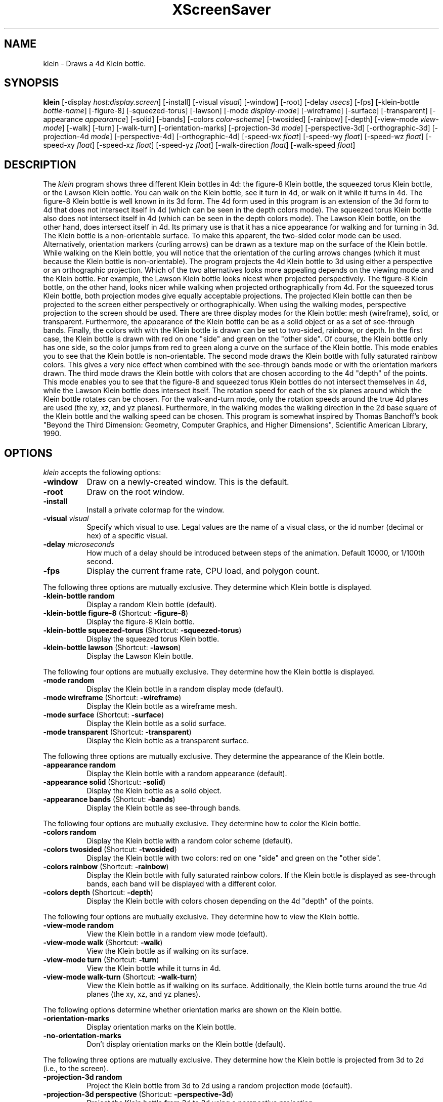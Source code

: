 .TH XScreenSaver 1 "" "X Version 11"
.SH NAME
klein - Draws a 4d Klein bottle.
.SH SYNOPSIS
.B klein
[\-display \fIhost:display.screen\fP]
[\-install]
[\-visual \fIvisual\fP]
[\-window]
[\-root]
[\-delay \fIusecs\fP]
[\-fps]
[\-klein-bottle \fIbottle-name\fP]
[-figure-8]
[-squeezed-torus]
[-lawson]
[\-mode \fIdisplay-mode\fP]
[\-wireframe]
[\-surface]
[\-transparent]
[\-appearance \fIappearance\fP]
[\-solid]
[\-bands]
[\-colors \fIcolor-scheme\fP]
[\-twosided]
[\-rainbow]
[\-depth]
[\-view-mode \fIview-mode\fP]
[\-walk]
[\-turn]
[\-walk-turn]
[\-orientation-marks]
[\-projection-3d \fImode\fP]
[\-perspective-3d]
[\-orthographic-3d]
[\-projection-4d \fImode\fP]
[\-perspective-4d]
[\-orthographic-4d]
[\-speed-wx \fIfloat\fP]
[\-speed-wy \fIfloat\fP]
[\-speed-wz \fIfloat\fP]
[\-speed-xy \fIfloat\fP]
[\-speed-xz \fIfloat\fP]
[\-speed-yz \fIfloat\fP]
[\-walk-direction \fIfloat\fP]
[\-walk-speed \fIfloat\fP]
.SH DESCRIPTION
The \fIklein\fP program shows three different Klein bottles in 4d: the
figure-8 Klein bottle, the squeezed torus Klein bottle, or the Lawson
Klein bottle.  You can walk on the Klein bottle, see it turn in 4d, or
walk on it while it turns in 4d.  The figure-8 Klein bottle is well
known in its 3d form.  The 4d form used in this program is an
extension of the 3d form to 4d that does not intersect itself in 4d
(which can be seen in the depth colors mode).  The squeezed torus
Klein bottle also does not intersect itself in 4d (which can be seen
in the depth colors mode).  The Lawson Klein bottle, on the other
hand, does intersect itself in 4d.  Its primary use is that it has a
nice appearance for walking and for turning in 3d.  The Klein bottle
is a non-orientable surface.  To make this apparent, the two-sided
color mode can be used.  Alternatively, orientation markers (curling
arrows) can be drawn as a texture map on the surface of the Klein
bottle.  While walking on the Klein bottle, you will notice that the
orientation of the curling arrows changes (which it must because the
Klein bottle is non-orientable).  The program projects the 4d Klein
bottle to 3d using either a perspective or an orthographic projection.
Which of the two alternatives looks more appealing depends on the
viewing mode and the Klein bottle.  For example, the Lawson Klein
bottle looks nicest when projected perspectively.  The figure-8 Klein
bottle, on the other hand, looks nicer while walking when projected
orthographically from 4d.  For the squeezed torus Klein bottle, both
projection modes give equally acceptable projections.  The projected
Klein bottle can then be projected to the screen either perspectively
or orthographically.  When using the walking modes, perspective
projection to the screen should be used.  There are three display
modes for the Klein bottle: mesh (wireframe), solid, or transparent.
Furthermore, the appearance of the Klein bottle can be as a solid
object or as a set of see-through bands.  Finally, the colors with
with the Klein bottle is drawn can be set to two-sided, rainbow, or
depth.  In the first case, the Klein bottle is drawn with red on one
"side" and green on the "other side".  Of course, the Klein bottle
only has one side, so the color jumps from red to green along a curve
on the surface of the Klein bottle.  This mode enables you to see that
the Klein bottle is non-orientable.  The second mode draws the Klein
bottle with fully saturated rainbow colors.  This gives a very nice
effect when combined with the see-through bands mode or with the
orientation markers drawn.  The third mode draws the Klein bottle with
colors that are chosen according to the 4d "depth" of the points.
This mode enables you to see that the figure-8 and squeezed torus
Klein bottles do not intersect themselves in 4d, while the Lawson
Klein bottle does intersect itself.  The rotation speed for each of
the six planes around which the Klein bottle rotates can be chosen.
For the walk-and-turn mode, only the rotation speeds around the true
4d planes are used (the xy, xz, and yz planes).  Furthermore, in the
walking modes the walking direction in the 2d base square of the Klein
bottle and the walking speed can be chosen.  This program is somewhat
inspired by Thomas Banchoff's book "Beyond the Third Dimension:
Geometry, Computer Graphics, and Higher Dimensions", Scientific
American Library, 1990.
.SH OPTIONS
.I klein
accepts the following options:
.TP 8
.B \-window
Draw on a newly-created window.  This is the default.
.TP 8
.B \-root
Draw on the root window.
.TP 8
.B \-install
Install a private colormap for the window.
.TP 8
.B \-visual \fIvisual\fP
Specify which visual to use.  Legal values are the name of a visual
class, or the id number (decimal or hex) of a specific visual.
.TP 8
.B \-delay \fImicroseconds\fP
How much of a delay should be introduced between steps of the
animation.  Default 10000, or 1/100th second.
.TP 8
.B \-fps
Display the current frame rate, CPU load, and polygon count.
.PP
The following three options are mutually exclusive.  They determine
which Klein bottle is displayed.
.TP 8
.B \-klein-bottle random
Display a random Klein bottle (default).
.TP 8
.B \-klein-bottle figure-8 \fP(Shortcut: \fB\-figure-8\fP)
Display the figure-8 Klein bottle.
.TP 8
.B \-klein-bottle squeezed-torus \fP(Shortcut: \fB\-squeezed-torus\fP)
Display the squeezed torus Klein bottle.
.TP 8
.B \-klein-bottle lawson \fP(Shortcut: \fB\-lawson\fP)
Display the Lawson Klein bottle.
.PP
The following four options are mutually exclusive.  They determine
how the Klein bottle is displayed.
.TP 8
.B \-mode random
Display the Klein bottle in a random display mode (default).
.TP 8
.B \-mode wireframe \fP(Shortcut: \fB\-wireframe\fP)
Display the Klein bottle as a wireframe mesh.
.TP 8
.B \-mode surface \fP(Shortcut: \fB\-surface\fP)
Display the Klein bottle as a solid surface.
.TP 8
.B \-mode transparent \fP(Shortcut: \fB\-transparent\fP)
Display the Klein bottle as a transparent surface.
.PP
The following three options are mutually exclusive.  They determine the
appearance of the Klein bottle.
.TP 8
.B \-appearance random
Display the Klein bottle with a random appearance (default).
.TP 8
.B \-appearance solid \fP(Shortcut: \fB\-solid\fP)
Display the Klein bottle as a solid object.
.TP 8
.B \-appearance bands \fP(Shortcut: \fB\-bands\fP)
Display the Klein bottle as see-through bands.
.PP
The following four options are mutually exclusive.  They determine
how to color the Klein bottle.
.TP 8
.B \-colors random
Display the Klein bottle with a random color scheme (default).
.TP 8
.B \-colors twosided \fP(Shortcut: \fB\-twosided\fP)
Display the Klein bottle with two colors: red on one "side" and green
on the "other side".
.TP 8
.B \-colors rainbow \fP(Shortcut: \fB\-rainbow\fP)
Display the Klein bottle with fully saturated rainbow colors.  If the
Klein bottle is displayed as see-through bands, each band will be
displayed with a different color.
.TP 8
.B \-colors depth \fP(Shortcut: \fB\-depth\fP)
Display the Klein bottle with colors chosen depending on the 4d
"depth" of the points.
.PP
The following four options are mutually exclusive.  They determine
how to view the Klein bottle.
.TP 8
.B \-view-mode random
View the Klein bottle in a random view mode (default).
.TP 8
.B \-view-mode walk \fP(Shortcut: \fB\-walk\fP)
View the Klein bottle as if walking on its surface.
.TP 8
.B \-view-mode turn \fP(Shortcut: \fB\-turn\fP)
View the Klein bottle while it turns in 4d.
.TP 8
.B \-view-mode walk-turn \fP(Shortcut: \fB\-walk-turn\fP)
View the Klein bottle as if walking on its surface.  Additionally, the
Klein bottle turns around the true 4d planes (the xy, xz, and yz
planes).
.PP
The following options determine whether orientation marks are shown on
the Klein bottle.
.TP 8
.B \-orientation-marks
Display orientation marks on the Klein bottle.
.TP 8
.B \-no-orientation-marks
Don't display orientation marks on the Klein bottle (default).
.PP
The following three options are mutually exclusive.  They determine
how the Klein bottle is projected from 3d to 2d (i.e., to the screen).
.TP 8
.B \-projection-3d random
Project the Klein bottle from 3d to 2d using a random projection mode
(default).
.TP 8
.B \-projection-3d perspective \fP(Shortcut: \fB\-perspective-3d\fP)
Project the Klein bottle from 3d to 2d using a perspective projection.
.TP 8
.B \-projection-3d orthographic \fP(Shortcut: \fB\-orthographic-3d\fP)
Project the Klein bottle from 3d to 2d using an orthographic
projection.
.PP
The following three options are mutually exclusive.  They determine
how the Klein bottle is projected from 4d to 3d.
.TP 8
.B \-projection-4d random
Project the Klein bottle from 4d to 3d using a random projection mode
(default).
.TP 8
.B \-projection-4d perspective \fP(Shortcut: \fB\-perspective-4d\fP)
Project the Klein bottle from 4d to 3d using a perspective projection.
.TP 8
.B \-projection-4d orthographic \fP(Shortcut: \fB\-orthographic-4d\fP)
Project the Klein bottle from 4d to 3d using an orthographic
projection.
.PP
The following six options determine the rotation speed of the Klein
bottle around the six possible hyperplanes.  The rotation speed is
measured in degrees per frame.  The speeds should be set to relatively
small values, e.g., less than 4 in magnitude.  In walk mode, all
speeds are ignored.  In walk-and-turn mode, the 3d rotation speeds are
ignored (i.e., the wx, wy, and wz speeds).  In walk-and-turn mode,
smaller speeds must be used than in the turn mode to achieve a nice
visualization.  Therefore, in walk-and-turn mode the speeds you have
selected are divided by 5 internally.
.TP 8
.B \-speed-wx \fIfloat\fP
Rotation speed around the wx plane (default: 1.1).
.TP 8
.B \-speed-wy \fIfloat\fP
Rotation speed around the wy plane (default: 1.3).
.TP 8
.B \-speed-wz \fIfloat\fP
Rotation speed around the wz plane (default: 1.5).
.TP 8
.B \-speed-xy \fIfloat\fP
Rotation speed around the xy plane (default: 1.7).
.TP 8
.B \-speed-xz \fIfloat\fP
Rotation speed around the xz plane (default: 1.9).
.TP 8
.B \-speed-yz \fIfloat\fP
Rotation speed around the yz plane (default: 2.1).
.PP
The following two options determine the walking speed and direction.
.TP 8
.B \-walk-direction \fIfloat\fP
The walking direction is measured as an angle in degrees in the 2d
square that forms the coordinate system of the surface of the Klein
bottle (default: 7.0).
.TP 8
.B \-walk-speed \fIfloat\fP
The walking speed is measured in percent of some sensible maximum
speed (default: 20.0).
.SH INTERACTION
If you run this program in standalone mode in its turn mode, you can
rotate the Klein bottle by dragging the mouse while pressing the left
mouse button.  This rotates the Klein bottle in 3D, i.e., around the
wx, wy, and wz planes.  If you press the shift key while dragging the
mouse with the left button pressed the Klein bottle is rotated in 4D,
i.e., around the xy, xz, and yz planes.  To examine the Klein bottle
at your leisure, it is best to set all speeds to 0.  Otherwise, the
Klein bottle will rotate while the left mouse button is not pressed.
This kind of interaction is not available in the two walk modes.
.SH ENVIRONMENT
.PP
.TP 8
.B DISPLAY
to get the default host and display number.
.TP 8
.B XENVIRONMENT
to get the name of a resource file that overrides the global resources
stored in the RESOURCE_MANAGER property.
.SH SEE ALSO
.BR X (1),
.BR xscreensaver (1)
.SH COPYRIGHT
Copyright \(co 2005-2014 by Carsten Steger.  Permission to use, copy,
modify, distribute, and sell this software and its documentation for
any purpose is hereby granted without fee, provided that the above
copyright notice appear in all copies and that both that copyright
notice and this permission notice appear in supporting documentation.
No representations are made about the suitability of this software for
any purpose.  It is provided "as is" without express or implied
warranty.
.SH AUTHOR
Carsten Steger <carsten@mirsanmir.org>, 03-oct-2014.
